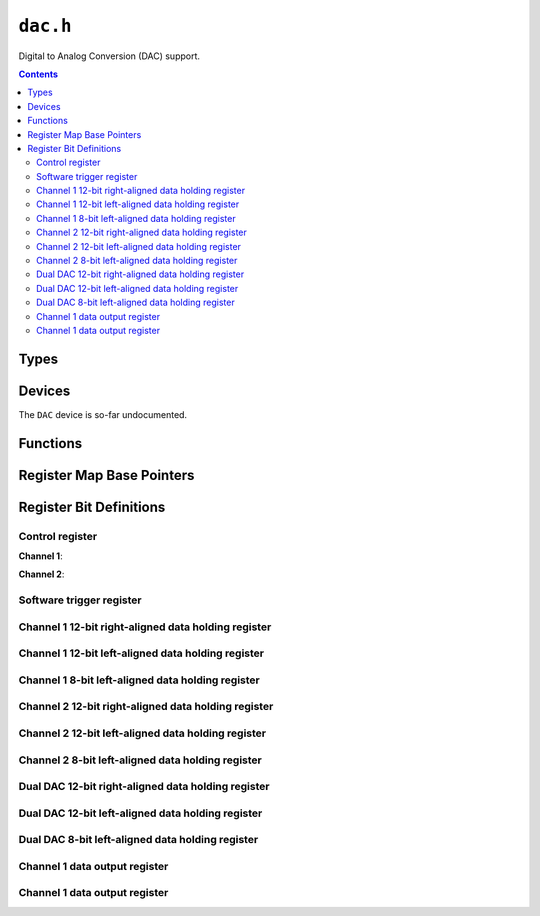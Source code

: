 .. highlight:: c
.. _libmaple-dac:

``dac.h``
=========

Digital to Analog Conversion (DAC) support.

.. contents:: Contents
   :local:

Types
-----

.. doxygenstruct:: dac_dev
.. doxygenstruct:: dac_reg_map

Devices
-------

.. TODO: This device doesn't get compiled in correctly yet
   .. doxygenvariable:: DAC

The ``DAC`` device is so-far undocumented.

Functions
---------

.. doxygenfunction:: dac_init
.. doxygenfunction:: dac_write_channel
.. doxygenfunction:: dac_enable_channel
.. doxygenfunction:: dac_disable_channel

Register Map Base Pointers
--------------------------

.. doxygendefine:: DAC_BASE

Register Bit Definitions
------------------------

Control register
~~~~~~~~~~~~~~~~

**Channel 1**:

.. doxygendefine:: DAC_CR_EN1
.. doxygendefine:: DAC_CR_BOFF1
.. doxygendefine:: DAC_CR_TEN1
.. doxygendefine:: DAC_CR_TSEL1
.. doxygendefine:: DAC_CR_WAVE1
.. doxygendefine:: DAC_CR_MAMP1
.. doxygendefine:: DAC_CR_DMAEN1

**Channel 2**:

.. doxygendefine:: DAC_CR_EN2
.. doxygendefine:: DAC_CR_BOFF2
.. doxygendefine:: DAC_CR_TEN2
.. doxygendefine:: DAC_CR_TSEL2
.. doxygendefine:: DAC_CR_WAVE2
.. doxygendefine:: DAC_CR_MAMP2
.. doxygendefine:: DAC_CR_DMAEN2

Software trigger register
~~~~~~~~~~~~~~~~~~~~~~~~~

.. doxygendefine:: DAC_SWTRIGR_SWTRIG1
.. doxygendefine:: DAC_SWTRIGR_SWTRIG2

Channel 1 12-bit right-aligned data holding register
~~~~~~~~~~~~~~~~~~~~~~~~~~~~~~~~~~~~~~~~~~~~~~~~~~~~

.. doxygendefine:: DAC_DHR12R1_DACC1DHR

Channel 1 12-bit left-aligned data holding register
~~~~~~~~~~~~~~~~~~~~~~~~~~~~~~~~~~~~~~~~~~~~~~~~~~~

.. doxygendefine:: DAC_DHR12L1_DACC1DHR

Channel 1 8-bit left-aligned data holding register
~~~~~~~~~~~~~~~~~~~~~~~~~~~~~~~~~~~~~~~~~~~~~~~~~~

.. doxygendefine:: DAC_DHR8R1_DACC1DHR

Channel 2 12-bit right-aligned data holding register
~~~~~~~~~~~~~~~~~~~~~~~~~~~~~~~~~~~~~~~~~~~~~~~~~~~~

.. doxygendefine:: DAC_DHR12R2_DACC2DHR

Channel 2 12-bit left-aligned data holding register
~~~~~~~~~~~~~~~~~~~~~~~~~~~~~~~~~~~~~~~~~~~~~~~~~~~

.. doxygendefine:: DAC_DHR12L2_DACC2DHR

Channel 2 8-bit left-aligned data holding register
~~~~~~~~~~~~~~~~~~~~~~~~~~~~~~~~~~~~~~~~~~~~~~~~~~

.. doxygendefine:: DAC_DHR8R2_DACC2DHR

Dual DAC 12-bit right-aligned data holding register
~~~~~~~~~~~~~~~~~~~~~~~~~~~~~~~~~~~~~~~~~~~~~~~~~~~

.. doxygendefine:: DAC_DHR12RD_DACC1DHR
.. doxygendefine:: DAC_DHR12RD_DACC2DHR

Dual DAC 12-bit left-aligned data holding register
~~~~~~~~~~~~~~~~~~~~~~~~~~~~~~~~~~~~~~~~~~~~~~~~~~

.. doxygendefine:: DAC_DHR12LD_DACC1DHR
.. doxygendefine:: DAC_DHR12LD_DACC2DHR

Dual DAC 8-bit left-aligned data holding register
~~~~~~~~~~~~~~~~~~~~~~~~~~~~~~~~~~~~~~~~~~~~~~~~~

.. doxygendefine:: DAC_DHR8RD_DACC1DHR
.. doxygendefine:: DAC_DHR8RD_DACC2DHR

Channel 1 data output register
~~~~~~~~~~~~~~~~~~~~~~~~~~~~~~

.. doxygendefine:: DAC_DOR1_DACC1DOR

Channel 1 data output register
~~~~~~~~~~~~~~~~~~~~~~~~~~~~~~
.. doxygendefine:: DAC_DOR2_DACC2DOR
